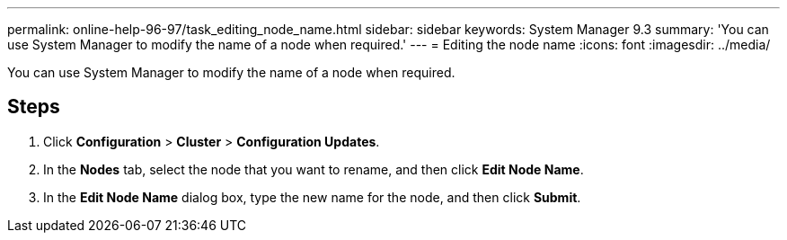---
permalink: online-help-96-97/task_editing_node_name.html
sidebar: sidebar
keywords: System Manager 9.3
summary: 'You can use System Manager to modify the name of a node when required.'
---
= Editing the node name
:icons: font
:imagesdir: ../media/

[.lead]
You can use System Manager to modify the name of a node when required.

== Steps

. Click *Configuration* > *Cluster* > *Configuration Updates*.
. In the *Nodes* tab, select the node that you want to rename, and then click *Edit Node Name*.
. In the *Edit Node Name* dialog box, type the new name for the node, and then click *Submit*.
